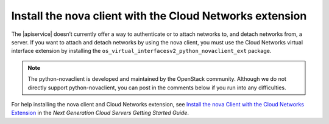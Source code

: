 .. _install-nova:

=========================================================
Install the nova client with the Cloud Networks extension 
=========================================================

The |apiservice| doesn’t currently offer a way to authenticate or to attach networks to, 
and detach networks from, a server. If you want to attach and detach networks by using 
the nova client, you must use the Cloud Networks virtual interface extension by installing 
the ``os_virtual_interfacesv2_python_novaclient_ext`` package.

.. note:: 

   The python-novaclient is developed and maintained by the OpenStack community. Although 
   we do not directly support python-novaclient, you can post in the comments below if you 
   run into any difficulties.

For help installing the nova client and Cloud Networks extension, see
`Install the nova Client with the Cloud Networks Extension <http://docs.rackspace.com/servers/api/v2/cs-gettingstarted/content/section_gs_install_nova.html>`__
in the *Next Generation Cloud Servers Getting Started Guide*.
